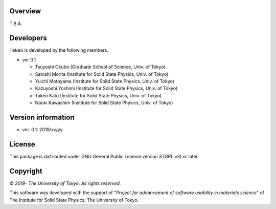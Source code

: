 Overview
=================
T.B.A.


Developers
==================
``TeNeS`` is developed by the following members.

- ver 0.1

  - Tsuyoshi Okubo (Graduate School of Science, Univ. of Tokyo)
  - Satoshi Morita (Institute for Solid State Physics, Univ. of Tokyo)
  - Yuichi Motoyama (Institute for Solid State Physics, Univ. of Tokyo)
  - Kazuyoshi Yoshimi (Institute for Solid State Physics, Univ. of Tokyo)
  - Takeo Kato (Institute for Solid State Physics, Univ. of Tokyo)
  - Naoki Kawashim (Institute for Solid State Physics, Univ. of Tokyo)

Version information
======================

- ver. 0.1: 2019/xx/yy.

License
==================

This package is distributed under GNU General Public License version 3 (GPL v3) or later.

Copyright
==================

© *2019- The University of Tokyo. All rights reserved.*

This software was developed with the support of \"*Project for advancement of software usability in materials science*\" of The Institute for Solid State Physics, The University of Tokyo. 
     
